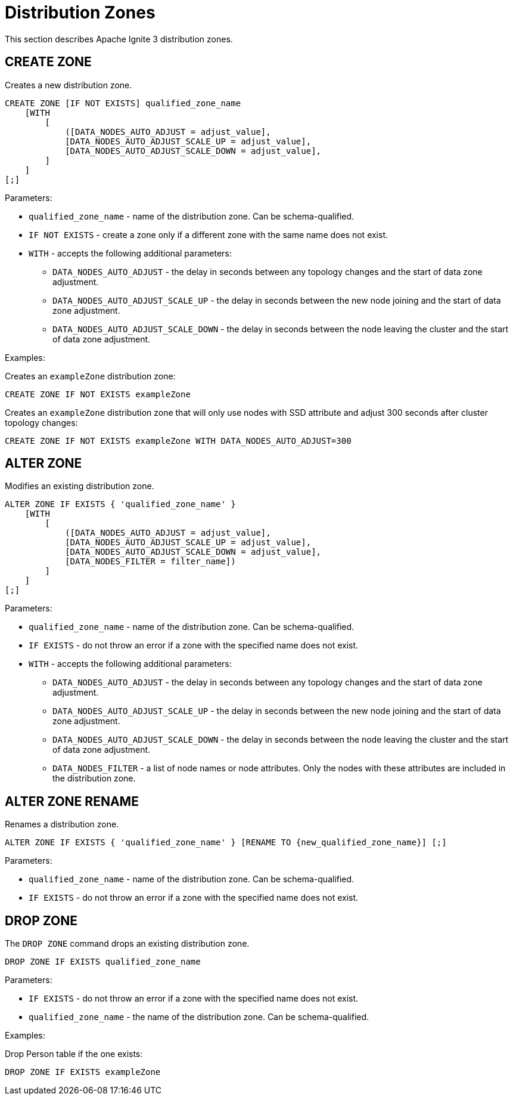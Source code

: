 // Licensed to the Apache Software Foundation (ASF) under one or more
// contributor license agreements.  See the NOTICE file distributed with
// this work for additional information regarding copyright ownership.
// The ASF licenses this file to You under the Apache License, Version 2.0
// (the "License"); you may not use this file except in compliance with
// the License.  You may obtain a copy of the License at
//
// http://www.apache.org/licenses/LICENSE-2.0
//
// Unless required by applicable law or agreed to in writing, software
// distributed under the License is distributed on an "AS IS" BASIS,
// WITHOUT WARRANTIES OR CONDITIONS OF ANY KIND, either express or implied.
// See the License for the specific language governing permissions and
// limitations under the License.
= Distribution Zones

This section describes Apache Ignite 3 distribution zones.

== CREATE ZONE

Creates a new distribution zone.

[source,sql]
----
CREATE ZONE [IF NOT EXISTS] qualified_zone_name
    [WITH
        [
            ([DATA_NODES_AUTO_ADJUST = adjust_value],
            [DATA_NODES_AUTO_ADJUST_SCALE_UP = adjust_value],
            [DATA_NODES_AUTO_ADJUST_SCALE_DOWN = adjust_value],
        ]
    ]
[;]
----

Parameters:


* `qualified_zone_name` - name of the distribution zone. Can be schema-qualified.
* `IF NOT EXISTS` - create a zone only if a different zone with the same name does not exist.
* `WITH` - accepts the following additional parameters:
- `DATA_NODES_AUTO_ADJUST` - the delay in seconds between any topology changes and the start of data zone adjustment.
- `DATA_NODES_AUTO_ADJUST_SCALE_UP` - the delay in seconds between the new node joining and the start of data zone adjustment.
- `DATA_NODES_AUTO_ADJUST_SCALE_DOWN` - the delay in seconds between the node leaving the cluster and the start of data zone adjustment.

Examples:

Creates an `exampleZone` distribution zone:

[source,sql]
----
CREATE ZONE IF NOT EXISTS exampleZone
----


Creates an `exampleZone` distribution zone that will only use nodes with SSD attribute and adjust 300 seconds after cluster topology changes:

[source,sql]
----
CREATE ZONE IF NOT EXISTS exampleZone WITH DATA_NODES_AUTO_ADJUST=300
----


== ALTER ZONE

Modifies an existing distribution zone.

[source,sql]
----
ALTER ZONE IF EXISTS { 'qualified_zone_name' }
    [WITH
        [
            ([DATA_NODES_AUTO_ADJUST = adjust_value],
            [DATA_NODES_AUTO_ADJUST_SCALE_UP = adjust_value],
            [DATA_NODES_AUTO_ADJUST_SCALE_DOWN = adjust_value],
            [DATA_NODES_FILTER = filter_name])
        ]
    ]
[;]
----

Parameters:

* `qualified_zone_name` - name of the distribution zone. Can be schema-qualified.
* `IF EXISTS` - do not throw an error if a zone with the specified name does not exist.
* `WITH` - accepts the following additional parameters:
- `DATA_NODES_AUTO_ADJUST` - the delay in seconds between any topology changes and the start of data zone adjustment.
- `DATA_NODES_AUTO_ADJUST_SCALE_UP` - the delay in seconds between the new node joining and the start of data zone adjustment.
- `DATA_NODES_AUTO_ADJUST_SCALE_DOWN` - the delay in seconds between the node leaving the cluster and the start of data zone adjustment.
- `DATA_NODES_FILTER` - a list of node names or node attributes. Only the nodes with these attributes are included in the distribution zone.

== ALTER ZONE RENAME

Renames a distribution zone.

[source,sql]
----
ALTER ZONE IF EXISTS { 'qualified_zone_name' } [RENAME TO {new_qualified_zone_name}] [;]
----

Parameters:

* `qualified_zone_name` - name of the distribution zone. Can be schema-qualified.
* `IF EXISTS` - do not throw an error if a zone with the specified name does not exist.

== DROP ZONE

The `DROP ZONE` command drops an existing distribution zone.

----
DROP ZONE IF EXISTS qualified_zone_name
----

Parameters:

- `IF EXISTS` - do not throw an error if a zone with the specified name does not exist.
- `qualified_zone_name` - the name of the distribution zone. Can be schema-qualified.


Examples:

Drop Person table if the one exists:

[source,sql]
----
DROP ZONE IF EXISTS exampleZone
----
